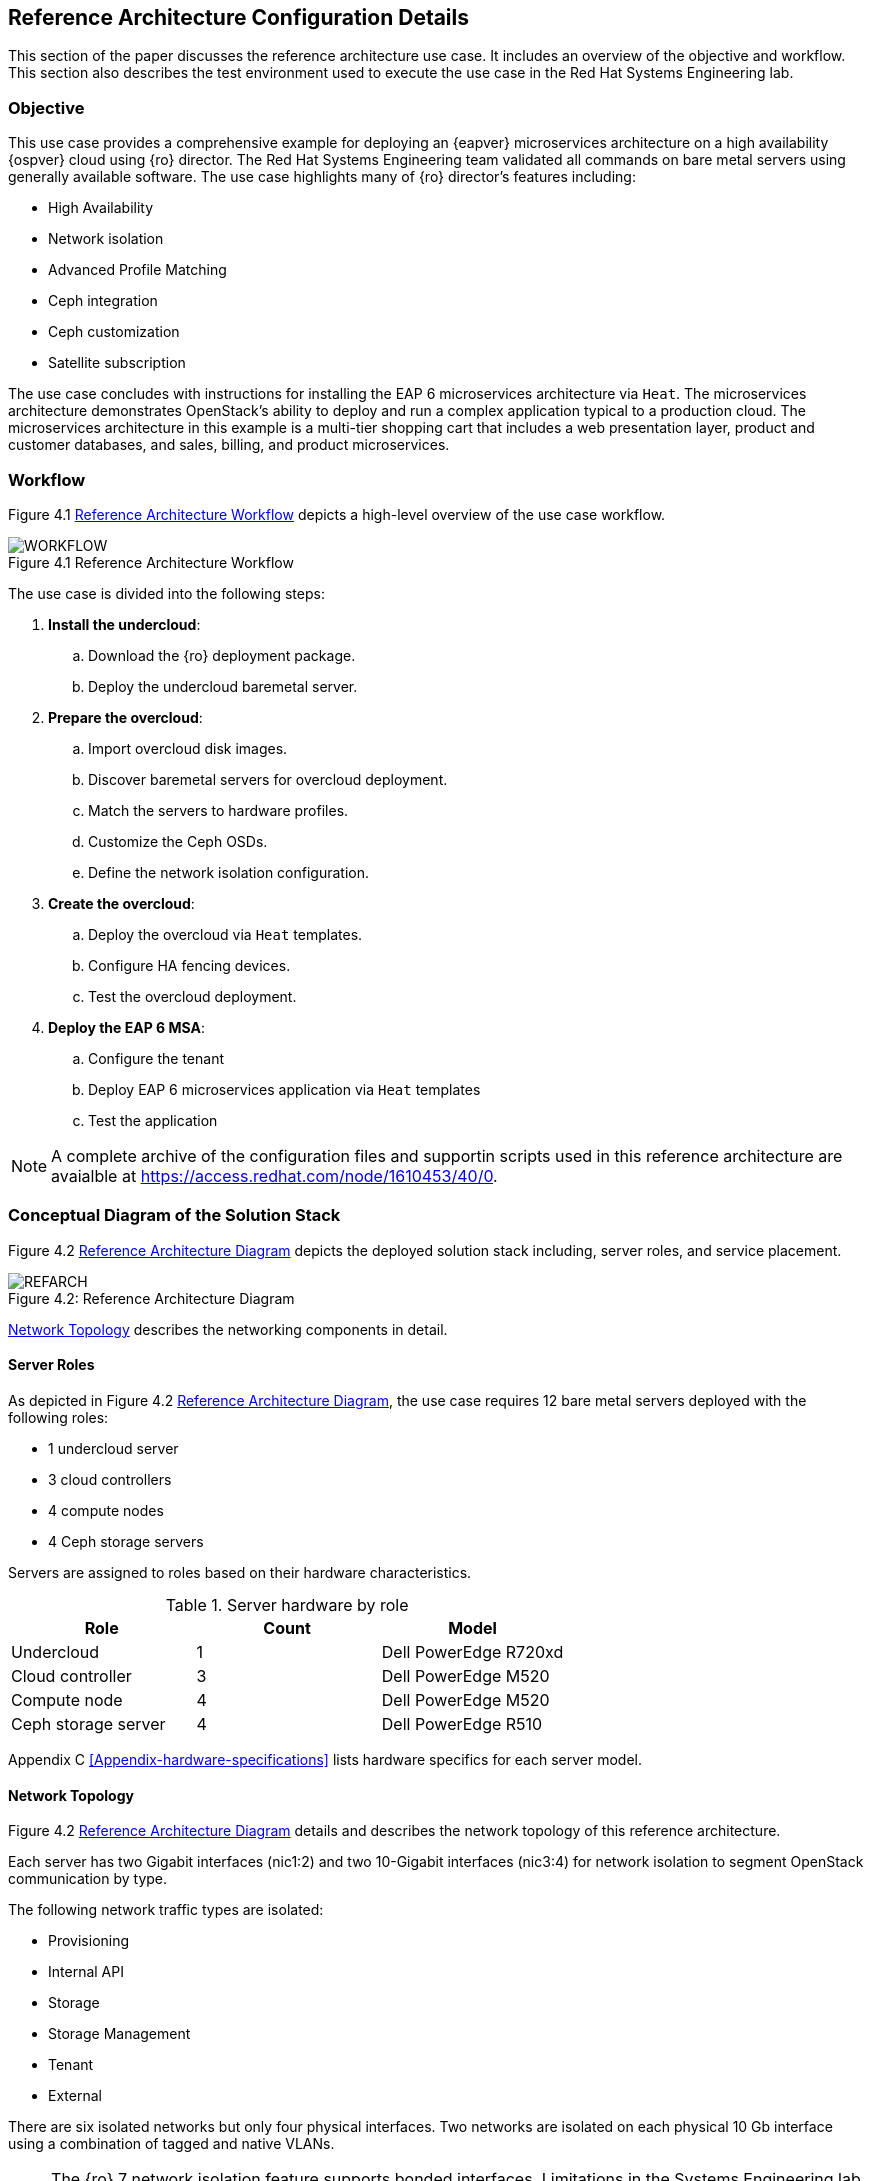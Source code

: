 [chapter 4]
== Reference Architecture Configuration Details
This section of the paper discusses the reference architecture use
case. It includes an overview of the objective and workflow. This
section also describes the test environment used to execute the use
case in the Red Hat Systems Engineering lab.

=== Objective
This use case provides a comprehensive example for deploying an
{eapver}
microservices architecture on a high availability {ospver}
cloud using {ro}  director. The Red Hat Systems Engineering team
validated all commands on bare metal servers using generally available
software. The use case highlights many of {ro} director's features
including:

* High Availability
* Network isolation
* Advanced Profile Matching
* Ceph integration
* Ceph customization
* Satellite subscription

The use case concludes with instructions for installing the EAP 6
microservices architecture via `Heat`. The microservices architecture
demonstrates OpenStack's ability to deploy and run a complex
application typical to a production cloud. The microservices
architecture in this example is a multi-tier shopping cart that
includes a web presentation layer, product and customer databases, and
sales, billing, and product microservices.

=== Workflow
Figure 4.1 <<reference-workflow>> depicts a high-level overview of the use case
workflow.

[[reference-workflow]]
.Reference Architecture Workflow
image::images/WORKFLOW.png[caption="Figure 4.1 " title="Reference Architecture Workflow" align="center", scaledwidth="60%"]

The use case is divided into the following steps:

. *Install the undercloud*:
.. Download the {ro} deployment package.
.. Deploy the undercloud baremetal server.
. *Prepare the overcloud*:
.. Import overcloud disk images.
.. Discover baremetal servers for overcloud deployment.
.. Match the servers to hardware profiles.
.. Customize the Ceph OSDs.
.. Define the network isolation configuration.
. *Create the overcloud*: 
.. Deploy the overcloud via `Heat` templates.
.. Configure HA fencing devices.
.. Test the overcloud deployment.
. *Deploy the EAP 6 MSA*:
.. Configure the tenant
.. Deploy EAP 6 microservices application via `Heat` templates
.. Test the application

NOTE: A complete archive of the configuration files and supportin
scripts used in this reference architecture are avaialble at
https://access.redhat.com/node/1610453/40/0.

=== Conceptual Diagram of the Solution Stack
Figure 4.2 <<reference-architecture-diagram>> depicts the deployed solution stack
including, server roles, and service placement.

[[reference-architecture-diagram]]
.Reference Architecture
image::images/REFARCH.png[caption="Figure 4.2: " title="Reference Architecture Diagram" align="center", scaledwidth="60%"]

<<network-topology-section>> describes the networking components in detail.

==== Server Roles
As depicted in Figure 4.2 <<reference-architecture-diagram>>, the use case requires 12
bare metal servers deployed with the following roles:

* 1 undercloud server
* 3 cloud controllers
* 4 compute nodes
* 4 Ceph storage servers

Servers are assigned to roles based on their hardware characteristics.

[[server-roles]]
.Server hardware by role
[options="header,footer"]
|====
|Role|Count|Model
|Undercloud|1|Dell PowerEdge R720xd
|Cloud controller|3|Dell PowerEdge M520
|Compute node|4|Dell PowerEdge M520
|Ceph storage server|4|Dell PowerEdge R510
|====

Appendix C <<Appendix-hardware-specifications>> lists hardware specifics for each server
model.

[[network-topology-section]]
==== Network Topology
Figure 4.2 <<reference-architecture-diagram>> details and describes the network topology of this
reference architecture.

Each server has two Gigabit interfaces (nic1:2) and two 10-Gigabit
interfaces (nic3:4) for network isolation to segment OpenStack
communication by type.

The following network traffic types are isolated:

* Provisioning
* Internal API
* Storage
* Storage Management
* Tenant
* External

There are six isolated networks but only four physical interfaces.
Two networks are isolated on each physical 10 Gb interface using a
combination of tagged and native VLANs.

NOTE: The {ro} 7 network isolation feature supports bonded interfaces.
Limitations in the Systems Engineering lab precluded the use of bonded
interfaces in this reference architecture. Bonded interfaces are
recommended for production deployments.

[[network-isolation-table]]
.Network isolation
[options="header, footer"]
|====
|Role|Interface|VLAN ID|Network|VLAN Type|CIDR
.2+^.^|Undercloud|nic1|168|External|Native|10.19.137.0/21
|nic2|4040|Provisioning|Native|192.0.2.0/24
.6+^.^|Control|nic1|168|External|Native|10.19.137.0/21
|nic2|4040|Provisioning|Native|192.0.2.0/24
|nic3|4043|Storage Mgmt|Tagged|172.16.3.0/24
|nic3|4044|Tenant|Native|172.16.4.0/24
|nic4|4041|Internal API|Tagged|172.16.1.0/24
|nic4|4042|Storage|Native|172.16.2.0/24
.4+^.^|Compute|nic2|4040|Provisioning|Native|192.0.2.0/24
|nic3|4044|Tenant|Native|172.16.4.0/24
|nic4|4041|Internal API|Tagged|172.16.1.0/24
|nic4|4042|Storage|Native|172.16.2.0/24
.3+^.^|Ceph storage|nic2|4040|Provisioning|Native|192.0.2.0/24
|nic3|4043|Storage Mgmt|Tagged|172.16.3.0/24
|nic4|4042|Storage|Native|172.16.2.0/24
|====

NOTE: All switch ports must be added to their respective VLANs prior to
deploying the overcloud.

Deciding how to isolate networks is a crucial decision when
designing for performance and scalability. There is
no one-size-fits-all approach. Hardware constraints and workload
characteristics must dictate this design decision.

https://access.redhat.com/articles/1507893[This paper] shares an approach
to using cloud benchmarks to guide {ro} design decisions for
performance and scaling.

<<<
